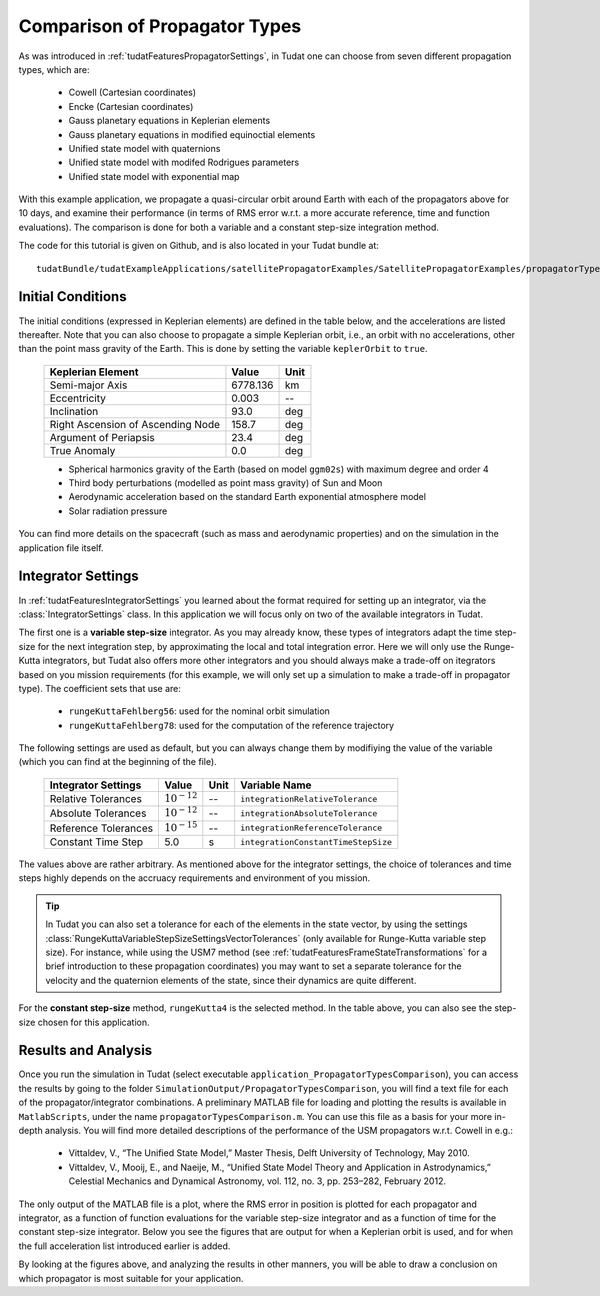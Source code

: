 .. _walkthroughsPropagatorTypesComparison:

Comparison of Propagator Types
==============================

As was introduced in :ref:`tudatFeaturesPropagatorSettings`, in Tudat one can choose from seven different propagation types, which are:

   - Cowell (Cartesian coordinates)
   - Encke (Cartesian coordinates)
   - Gauss planetary equations in Keplerian elements
   - Gauss planetary equations in modified equinoctial elements
   - Unified state model with quaternions
   - Unified state model with modifed Rodrigues parameters
   - Unified state model with exponential map

With this example application, we propagate a quasi-circular orbit around Earth with each of the propagators above for 10 days, and examine their performance (in terms of RMS error w.r.t. a more accurate reference, time and function evaluations). The comparison is done for both a variable and a constant step-size integration method. 

The code for this tutorial is given on Github, and is also located in your Tudat bundle at::

   tudatBundle/tudatExampleApplications/satellitePropagatorExamples/SatellitePropagatorExamples/propagatorTypesComparison.cpp

Initial Conditions
~~~~~~~~~~~~~~~~~~

The initial conditions (expressed in Keplerian elements) are defined in the table below, and the accelerations are listed thereafter. Note that you can also choose to propagate a simple Keplerian orbit, i.e., an orbit with no accelerations, other than the point mass gravity of the Earth. This is done by setting the variable :literal:`keplerOrbit` to ``true``.

   ===================================  ==========  ==========
   Keplerian Element                    Value       Unit      
   ===================================  ==========  ==========
   Semi-major Axis                      6778.136    km
   Eccentricity                         0.003       --
   Inclination                          93.0        deg
   Right Ascension of Ascending Node    158.7       deg
   Argument of Periapsis                23.4        deg
   True Anomaly                         0.0         deg
   ===================================  ==========  ==========

   - Spherical harmonics gravity of the Earth (based on model ``ggm02s``) with maximum degree and order 4
   - Third body perturbations (modelled as point mass gravity) of Sun and Moon
   - Aerodynamic acceleration based on the standard Earth exponential atmosphere model
   - Solar radiation pressure

You can find more details on the spacecraft (such as mass and aerodynamic properties) and on the simulation in the application file itself.

Integrator Settings
~~~~~~~~~~~~~~~~~~~

In :ref:`tudatFeaturesIntegratorSettings` you learned about the format required for setting up an integrator, via the :class:`IntegratorSettings` class. In this application we will focus only on two of the available integrators in Tudat. 

The first one is a **variable step-size** integrator. As you may already know, these types of integrators adapt the time step-size for the next integration step, by approximating the local and total integration error. Here we will only use the Runge-Kutta integrators, but Tudat also offers more other integrators and you should always make a trade-off on itegrators based on you mission requirements (for this example, we will only set up a simulation to make a trade-off in propagator type). The coefficient sets that use are:

   - :literal:`rungeKuttaFehlberg56`: used for the nominal orbit simulation

   - :literal:`rungeKuttaFehlberg78`: used for the computation of the reference trajectory

The following settings are used as default, but you can always change them by modifiying the value of the variable (which you can find at the beginning of the file).

   ===================================  ================  ==========  ==========================================
   Integrator Settings                  Value             Unit        Variable Name
   ===================================  ================  ==========  ==========================================
   Relative Tolerances                  :math:`10^{-12}`  --          :literal:`integrationRelativeTolerance`
   Absolute Tolerances                  :math:`10^{-12}`  --          :literal:`integrationAbsoluteTolerance`
   Reference Tolerances                 :math:`10^{-15}`  --          :literal:`integrationReferenceTolerance`
   -----------------------------------  ----------------  ----------  ------------------------------------------
   Constant Time Step                   5.0               s           :literal:`integrationConstantTimeStepSize`
   ===================================  ================  ==========  ==========================================

The values above are rather arbitrary. As mentioned above for the integrator settings, the choice of tolerances and time steps highly depends on the accruacy requirements and environment of you mission. 

.. tip::
   In Tudat you can also set a tolerance for each of the elements in the state vector, by using the settings :class:`RungeKuttaVariableStepSizeSettingsVectorTolerances` (only available for Runge-Kutta variable step size). For instance, while using the USM7 method (see :ref:`tudatFeaturesFrameStateTransformations` for a brief introduction to these propagation coordinates) you may want to set a separate tolerance for the velocity and the quaternion elements of the state, since their dynamics are quite different. 

For the **constant step-size** method, :literal:`rungeKutta4` is the selected method. In the table above, you can also see the step-size chosen for this application. 

Results and Analysis
~~~~~~~~~~~~~~~~~~~~
Once you run the simulation in Tudat (select executable :literal:`application_PropagatorTypesComparison`), you can access the results by going to the folder ``SimulationOutput/PropagatorTypesComparison``, you will find a text file for each of the propagator/integrator combinations. A preliminary MATLAB file for loading and plotting the results is available in ``MatlabScripts``, under the name :literal:`propagatorTypesComparison.m`. You can use this file as a basis for your more in-depth analysis. You will find more detailed descriptions of the performance of the USM propagators w.r.t. Cowell in e.g.:
   
   - Vittaldev, V., “The Unified State Model,” Master Thesis, Delft University of Technology, May 2010.
   - Vittaldev, V., Mooij, E., and Naeije, M., “Unified State Model Theory and Application in Astrodynamics,” Celestial Mechanics and Dynamical Astronomy, vol. 112, no. 3, pp. 253–282, February 2012.
   .. - Facchinelli, M., “Aerobraking Navigation, Guidance and Control,” Master Thesis, Delft University of Technology, November 2018.

The only output of the MATLAB file is a plot, where the RMS error in position is plotted for each propagator and integrator, as a function of function evaluations for the variable step-size integrator and as a function of time for the constant step-size integrator. Below you see the figures that are output for when a Keplerian orbit is used, and for when the full acceleration list introduced earlier is added.

.. method:: Un-perturbed Orbit

    .. figure:: images/propagatorTypesComparisonKepler.png

.. method:: Perturbed Orbit

    .. figure:: images/propagatorTypesComparison.png

By looking at the figures above, and analyzing the results in other manners, you will be able to draw a conclusion on which propagator is most suitable for your application.